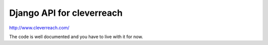 Django API for cleverreach
--------------------------

http://www.cleverreach.com/


The code is well documented and you have to live with it for now.

